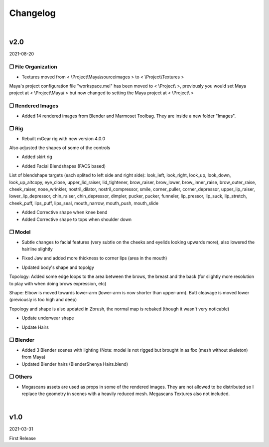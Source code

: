 ###############################
Changelog
###############################


|

********************************************************
 v2.0
********************************************************

2021-08-20

❒ File Organization
====================

* Textures moved from < \\Project\\Maya\\sourceimages > to < \\Project\\Textures >

.. rst-class:: tab

Maya's project configuration file "workspace.mel" has been moved to < \\Project\\ >, previously you would set Maya project at < \\Project\\Maya\\ > but now changed to setting the Maya project at < \\Project\\ >


❒ Rendered Images
==================

* Added 14 rendered images from Blender and Marmoset Toolbag. They are inside a new folder "Images".


❒ Rig
======

* Rebuilt mGear rig with new version 4.0.0

.. rst-class:: tab

Also adjusted the shapes of some of the controls


* Added skirt rig

.. image:: /images/changelog/v2/skirt-rig.jpg
   :align: center

* Added Facial Blendshapes (FACS based)

.. image:: /images/changelog/v2/facial-blendshapes.jpg
   :align: center

.. rst-class:: tab

List of blendshape targets (each splited to left side and right side): look_left, look_right, look_up, look_down, look_up_altcopy, eye_close, upper_lid_raiser, lid_tightener, brow_raiser, brow_lower, brow_inner_raise, brow_outer_raise, cheek_raiser, nose_wrinkler, nostril_dilator, nostril_compressor, smile, corner_puller, corner_depressor, upper_lip_raiser, lower_lip_depressor, chin_raiser, chin_depressor, dimpler, pucker, pucker, funneler, lip_pressor, lip_suck, lip_stretch, cheek_puff, lips_puff, lips_seal, mouth_narrow, mouth_push, mouth_slide


* Added Corrective shape when knee bend

* Added Corrective shape to tops when shoulder down


❒ Model
========

* Subtle changes to facial features (very subtle on the cheeks and eyelids looking upwards more), also lowered the hairline slightly

.. image:: /images/changelog/v2/facial-subtle-change.gif
   :align: center

* Fixed Jaw and added more thickness to corner lips (area in the mouth)

.. image:: /images/changelog/v2/fix-jaw.jpg
   :align: center

* Updated body's shape and topolgy

.. image:: /images/changelog/v2/topology-change-head.gif

.. image:: /images/changelog/v2/topology-change-breast.gif

.. image:: /images/changelog/v2/topology-change-back.gif

.. image:: /images/changelog/v2/body-shape-tweak-front.gif

.. image:: /images/changelog/v2/body-shape-tweak-elbow.gif

.. image:: /images/changelog/v2/body-shape-tweak-butt-cleavage.gif

.. image:: /images/changelog/v2/body-shape-tweak-foot.gif

.. rst-class:: tab

Topology: Added some edge loops to the area between the brows, the breast and the back (for slightly more resolution to play with when doing brows expression, etc)

.. rst-class:: tab

Shape: Elbow is moved towards lower-arm (lower-arm is now shorter than upper-arm). Butt cleavage is moved lower (previously is too high and deep)

.. rst-class:: tab

Topology and shape is also updated in Zbrush, the normal map is rebaked (though it wasn't very noticable)

* Update underwear shape

.. image:: /images/changelog/v2/underwear-change.jpg

* Update Hairs

.. rst-class:: tab 

 - lower polycount (V1: 17928 Tris, V2: 13680 Tris)
 
.. rst-class:: tab

 - filled some inner areas
 
.. rst-class:: tab

 - adjusted shape around the hairline


❒ Blender
==========

* Added 3 Blender scenes with lighting (Note: model is not rigged but brought in as fbx (mesh without skeleton) from Maya)

* Updated Blender hairs (Blender\Shenya Hairs.blend)


❒ Others
=========

* Megascans assets are used as props in some of the rendered images. They are not allowed to be distributed so I replace the geometry in scenes with a heavily reduced mesh. Megascans Textures also not included.

|

********************************************************
 v1.0
********************************************************

2021-03-31

First Release
